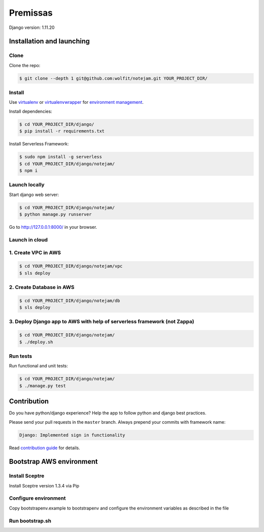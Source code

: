 ***************
Premissas
***************
.. code-block:: bash


Django version: 1.11.20

==========================
Installation and launching
==========================

-----
Clone
-----

Clone the repo:

.. code-block:: bash

    $ git clone --depth 1 git@github.com:wolfit/notejam.git YOUR_PROJECT_DIR/

-------
Install
-------
Use `virtualenv <http://www.virtualenv.org>`_ or `virtualenvwrapper <http://virtualenvwrapper.readthedocs.org/>`_
for `environment management <http://docs.python-guide.org/en/latest/dev/virtualenvs/>`_.

Install dependencies:

.. code-block:: bash

    $ cd YOUR_PROJECT_DIR/django/
    $ pip install -r requirements.txt

Install Serverless Framework:

.. code-block:: bash

    $ sudo npm install -g serverless
    $ cd YOUR_PROJECT_DIR/django/notejam/
    $ npm i

-----------------
Launch locally
-----------------
Start django web server:

.. code-block:: bash

    $ cd YOUR_PROJECT_DIR/django/notejam/
    $ python manage.py runserver

Go to http://127.0.0.1:8000/ in your browser.

---------------
Launch in cloud
---------------
--------------------
1. Create VPC in AWS
--------------------
.. code-block:: bash

    $ cd YOUR_PROJECT_DIR/django/notejam/vpc
    $ sls deploy

-------------------------
2. Create Database in AWS
-------------------------
.. code-block:: bash

    $ cd YOUR_PROJECT_DIR/django/notejam/db
    $ sls deploy

-------------------------------------------------------------------------
3. Deploy Django app to AWS with help of serverless framework (not Zappa)
-------------------------------------------------------------------------
.. code-block:: bash

    $ cd YOUR_PROJECT_DIR/django/notejam/
    $ ./deploy.sh

---------
Run tests
---------

Run functional and unit tests:

.. code-block:: bash

    $ cd YOUR_PROJECT_DIR/django/notejam/
    $ ./manage.py test


============
Contribution
============
Do you have python/django experience? Help the app to follow python and django best practices.

Please send your pull requests in the ``master`` branch.
Always prepend your commits with framework name:

.. code-block:: bash

    Django: Implemented sign in functionality

Read `contribution guide <https://github.com/komarserjio/notejam/blob/master/contribute.rst>`_ for details.


===========================
Bootstrap AWS environment
===========================

------------
Install Sceptre
------------
Install Sceptre version 1.3.4 via Pip

.. code-block:: bash
    $ pip install sceptre==1.3.4


--------------------
Configure environment
--------------------
Copy bootstrapenv.example to bootstrapenv and configure the environment variables as described in the file


---------------
Run bootstrap.sh
---------------
.. code-block:: bash
    $ ./bootstrap.sh
